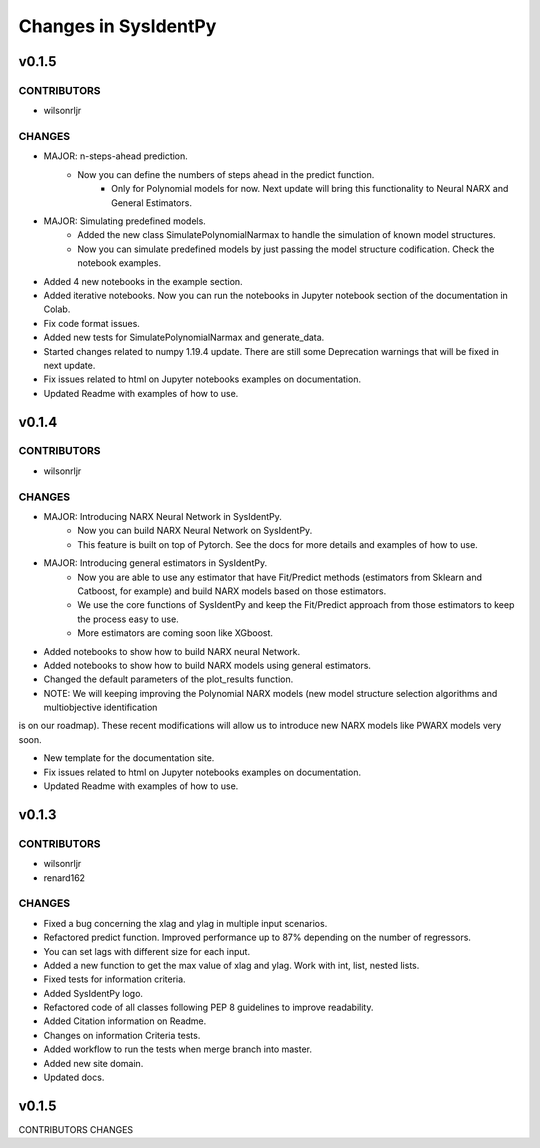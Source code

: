Changes in SysIdentPy
=====================

v0.1.5
------

CONTRIBUTORS
~~~~~~~~~~~~

- wilsonrljr

CHANGES
~~~~~~~

- MAJOR: n-steps-ahead prediction.
    - Now you can define the numbers of steps ahead in the predict function.
	- Only for Polynomial models for now. Next update will bring this functionality to Neural NARX and General Estimators.

- MAJOR: Simulating predefined models.
    - Added the new class SimulatePolynomialNarmax to handle the simulation of known model structures.
    - Now you can simulate predefined models by just passing the model structure codification. Check the notebook examples.

- Added 4 new notebooks in the example section.

- Added iterative notebooks. Now you can run the notebooks in Jupyter notebook section of the documentation in Colab.

- Fix code format issues.

- Added new tests for SimulatePolynomialNarmax and generate_data.

- Started changes related to numpy 1.19.4 update. There are still some Deprecation warnings that will be fixed in next update.

- Fix issues related to html on Jupyter notebooks examples on documentation.

- Updated Readme with examples of how to use.


v0.1.4
------

CONTRIBUTORS
~~~~~~~~~~~~

- wilsonrljr

CHANGES
~~~~~~~

- MAJOR: Introducing NARX Neural Network in SysIdentPy.
    - Now you can build NARX Neural Network on SysIdentPy.
    - This feature is built on top of Pytorch. See the docs for more details and examples of how to use.

- MAJOR: Introducing general estimators in SysIdentPy.
    - Now you are able to use any estimator that have Fit/Predict methods (estimators from Sklearn and Catboost, for example) and build NARX models based on those estimators.
    - We use the core functions of SysIdentPy and keep the Fit/Predict approach from those estimators to keep the process easy to use.
    - More estimators are coming soon like XGboost.

- Added notebooks to show how to build NARX neural Network.

- Added notebooks to show how to build NARX models using general estimators.

- Changed the default parameters of the plot_results function.

- NOTE: We will keeping improving the Polynomial NARX models (new model structure selection algorithms and multiobjective identification
is on our roadmap). These recent modifications will allow us to introduce new NARX models like PWARX models very soon.

- New template for the documentation site.

- Fix issues related to html on Jupyter notebooks examples on documentation.

- Updated Readme with examples of how to use.


v0.1.3
------

CONTRIBUTORS
~~~~~~~~~~~~

- wilsonrljr
- renard162

CHANGES
~~~~~~~

- Fixed a bug concerning the xlag and ylag in multiple input scenarios.
- Refactored predict function. Improved performance up to 87% depending on the number of regressors.
- You can set lags with different size for each input.
- Added a new function to get the max value of xlag and ylag. Work with int, list, nested lists.
- Fixed tests for information criteria.
- Added SysIdentPy logo.
- Refactored code of all classes following PEP 8 guidelines to improve readability.
- Added Citation information on Readme.
- Changes on information Criteria tests.
- Added workflow to run the tests when merge branch into master.
- Added new site domain.
- Updated docs.


v0.1.5
------
CONTRIBUTORS
CHANGES
